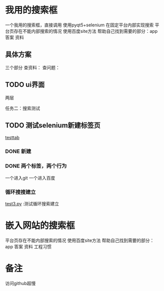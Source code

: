 * 我用的搜索框
一个我用的搜索框，直接调用
使用pyqt5+selenium
在固定平台内部实现搜索
平台页存在不能内部搜索的情况 使用百度site方法
帮助自己找到需要的部分：app 答案  资料

** 具体方案
三个部分
查资料：
查问题：
** TODO ui界面
**** 两层
**** 任务二：搜索测试

** TODO 测试selenium新建标签页
   [[file:testweb/testtab.py][testtab]]

*** DONE 新建
    CLOSED: [2018-11-27 二 22:48]
    :LOGBOOK:
    - State "DONE"       from ""           [2018-11-27 二 22:48]
    :END:

*** DONE 两个标签，两个行为
    CLOSED: [2018-11-28 三 15:39]
    :LOGBOOK:
    - State "DONE"       from ""           [2018-11-28 三 15:39]
    :END:
    一个进入git
    一个进入百度

*** 循环搜搜建立
    [[file:testweb/test3.py][test3.py]] :测试循环搜索建立

* 嵌入网站的搜索框
平台页存在不能内部搜索的情况 使用百度site方法
帮助自己找到需要的部分：app 答案  资料
工程习惯
* 备注
访问github超慢

